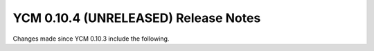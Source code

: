 YCM 0.10.4 (UNRELEASED) Release Notes
*************************************

.. only:: html

  .. contents::

Changes made since YCM 0.10.3 include the following.
